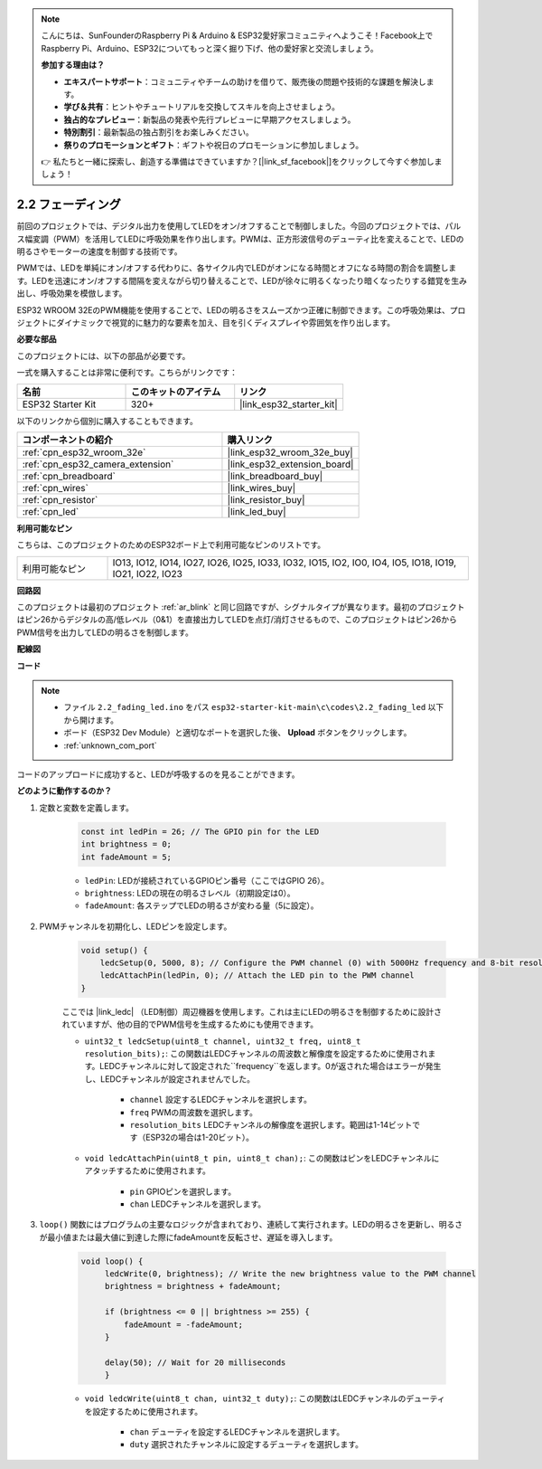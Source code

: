 .. note::

    こんにちは、SunFounderのRaspberry Pi & Arduino & ESP32愛好家コミュニティへようこそ！Facebook上でRaspberry Pi、Arduino、ESP32についてもっと深く掘り下げ、他の愛好家と交流しましょう。

    **参加する理由は？**

    - **エキスパートサポート**：コミュニティやチームの助けを借りて、販売後の問題や技術的な課題を解決します。
    - **学び＆共有**：ヒントやチュートリアルを交換してスキルを向上させましょう。
    - **独占的なプレビュー**：新製品の発表や先行プレビューに早期アクセスしましょう。
    - **特別割引**：最新製品の独占割引をお楽しみください。
    - **祭りのプロモーションとギフト**：ギフトや祝日のプロモーションに参加しましょう。

    👉 私たちと一緒に探索し、創造する準備はできていますか？[|link_sf_facebook|]をクリックして今すぐ参加しましょう！

.. _ar_fading:

2.2 フェーディング
=====================

前回のプロジェクトでは、デジタル出力を使用してLEDをオン/オフすることで制御しました。今回のプロジェクトでは、パルス幅変調（PWM）を活用してLEDに呼吸効果を作り出します。PWMは、正方形波信号のデューティ比を変えることで、LEDの明るさやモーターの速度を制御する技術です。

PWMでは、LEDを単純にオン/オフする代わりに、各サイクル内でLEDがオンになる時間とオフになる時間の割合を調整します。LEDを迅速にオン/オフする間隔を変えながら切り替えることで、LEDが徐々に明るくなったり暗くなったりする錯覚を生み出し、呼吸効果を模倣します。

ESP32 WROOM 32EのPWM機能を使用することで、LEDの明るさをスムーズかつ正確に制御できます。この呼吸効果は、プロジェクトにダイナミックで視覚的に魅力的な要素を加え、目を引くディスプレイや雰囲気を作り出します。

**必要な部品**

このプロジェクトには、以下の部品が必要です。

一式を購入することは非常に便利です。こちらがリンクです：

.. list-table::
    :widths: 20 20 20
    :header-rows: 1

    *   - 名前
        - このキットのアイテム
        - リンク
    *   - ESP32 Starter Kit
        - 320+
        - |link_esp32_starter_kit|

以下のリンクから個別に購入することもできます。

.. list-table::
    :widths: 30 20
    :header-rows: 1

    *   - コンポーネントの紹介
        - 購入リンク

    *   - :ref:`cpn_esp32_wroom_32e`
        - |link_esp32_wroom_32e_buy|
    *   - :ref:`cpn_esp32_camera_extension`
        - |link_esp32_extension_board|
    *   - :ref:`cpn_breadboard`
        - |link_breadboard_buy|
    *   - :ref:`cpn_wires`
        - |link_wires_buy|
    *   - :ref:`cpn_resistor`
        - |link_resistor_buy|
    *   - :ref:`cpn_led`
        - |link_led_buy|

**利用可能なピン**

こちらは、このプロジェクトのためのESP32ボード上で利用可能なピンのリストです。

.. list-table::
    :widths: 5 20 

    * - 利用可能なピン
      - IO13, IO12, IO14, IO27, IO26, IO25, IO33, IO32, IO15, IO2, IO0, IO4, IO5, IO18, IO19, IO21, IO22, IO23


**回路図**

.. image:: ../../img/circuit/circuit_2.1_led.png

このプロジェクトは最初のプロジェクト :ref:`ar_blink` と同じ回路ですが、シグナルタイプが異なります。最初のプロジェクトはピン26からデジタルの高/低レベル（0&1）を直接出力してLEDを点灯/消灯させるもので、このプロジェクトはピン26からPWM信号を出力してLEDの明るさを制御します。



**配線図**

.. image:: ../../img/wiring/2.1_hello_led_bb.png


**コード**

.. note::

    * ファイル ``2.2_fading_led.ino`` をパス ``esp32-starter-kit-main\c\codes\2.2_fading_led`` 以下から開けます。
    * ボード（ESP32 Dev Module）と適切なポートを選択した後、 **Upload** ボタンをクリックします。
    * :ref:`unknown_com_port`
   
.. raw:: html

    <iframe src=https://create.arduino.cc/editor/sunfounder01/aa898b09-be86-473b-9bfe-317556c696bb/preview?embed style="height:510px;width:100%;margin:10px 0" frameborder=0></iframe>

コードのアップロードに成功すると、LEDが呼吸するのを見ることができます。

**どのように動作するのか？**


#. 定数と変数を定義します。

    .. code-block:: arduino

        const int ledPin = 26; // The GPIO pin for the LED
        int brightness = 0;
        int fadeAmount = 5;
   
    * ``ledPin``: LEDが接続されているGPIOピン番号（ここではGPIO 26）。
    * ``brightness``: LEDの現在の明るさレベル（初期設定は0）。
    * ``fadeAmount``: 各ステップでLEDの明るさが変わる量（5に設定）。

#. PWMチャンネルを初期化し、LEDピンを設定します。

    .. code-block:: arduino

        void setup() {
            ledcSetup(0, 5000, 8); // Configure the PWM channel (0) with 5000Hz frequency and 8-bit resolution
            ledcAttachPin(ledPin, 0); // Attach the LED pin to the PWM channel
        }

    ここでは |link_ledc| （LED制御）周辺機器を使用します。これは主にLEDの明るさを制御するために設計されていますが、他の目的でPWM信号を生成するためにも使用できます。

    * ``uint32_t ledcSetup(uint8_t channel, uint32_t freq, uint8_t resolution_bits);``: この関数はLEDCチャンネルの周波数と解像度を設定するために使用されます。LEDCチャンネルに対して設定された``frequency``を返します。0が返された場合はエラーが発生し、LEDCチャンネルが設定されませんでした。
            
        * ``channel`` 設定するLEDCチャンネルを選択します。
        * ``freq`` PWMの周波数を選択します。
        * ``resolution_bits`` LEDCチャンネルの解像度を選択します。範囲は1-14ビットです（ESP32の場合は1-20ビット）。

    * ``void ledcAttachPin(uint8_t pin, uint8_t chan);``: この関数はピンをLEDCチャンネルにアタッチするために使用されます。

        * ``pin`` GPIOピンを選択します。
        * ``chan`` LEDCチャンネルを選択します。

#. ``loop()`` 関数にはプログラムの主要なロジックが含まれており、連続して実行されます。LEDの明るさを更新し、明るさが最小値または最大値に到達した際にfadeAmountを反転させ、遅延を導入します。

    .. code-block:: arduino

       void loop() {
            ledcWrite(0, brightness); // Write the new brightness value to the PWM channel
            brightness = brightness + fadeAmount;

            if (brightness <= 0 || brightness >= 255) {
                fadeAmount = -fadeAmount;
            }
            
            delay(50); // Wait for 20 milliseconds
            }

    * ``void ledcWrite(uint8_t chan, uint32_t duty);``: この関数はLEDCチャンネルのデューティを設定するために使用されます。
        
        * ``chan`` デューティを設定するLEDCチャンネルを選択します。
        * ``duty`` 選択されたチャンネルに設定するデューティを選択します。
